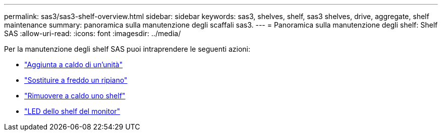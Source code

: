 ---
permalink: sas3/sas3-shelf-overview.html 
sidebar: sidebar 
keywords: sas3, shelves, shelf, sas3 shelves, drive, aggregate, shelf maintenance 
summary: panoramica sulla manutenzione degli scaffali sas3. 
---
= Panoramica sulla manutenzione degli shelf: Shelf SAS
:allow-uri-read: 
:icons: font
:imagesdir: ../media/


[role="lead"]
Per la manutenzione degli shelf SAS puoi intraprendere le seguenti azioni:

* link:hot-add-drive.html["Aggiunta a caldo di un'unità"]
* link:cold-replace-shelf.html["Sostituire a freddo un ripiano"]
* link:hot-remove-shelf.html["Rimuovere a caldo uno shelf"]
* link:service-monitor-leds.html["LED dello shelf del monitor"]

